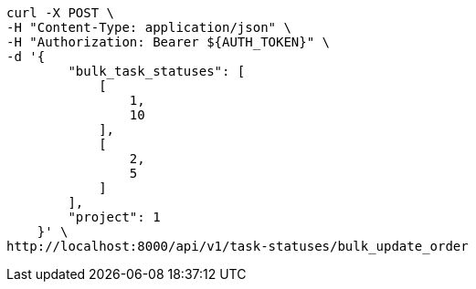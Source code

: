 [source,bash]
----
curl -X POST \
-H "Content-Type: application/json" \
-H "Authorization: Bearer ${AUTH_TOKEN}" \
-d '{
        "bulk_task_statuses": [
            [
                1,
                10
            ],
            [
                2,
                5
            ]
        ],
        "project": 1
    }' \
http://localhost:8000/api/v1/task-statuses/bulk_update_order
----
